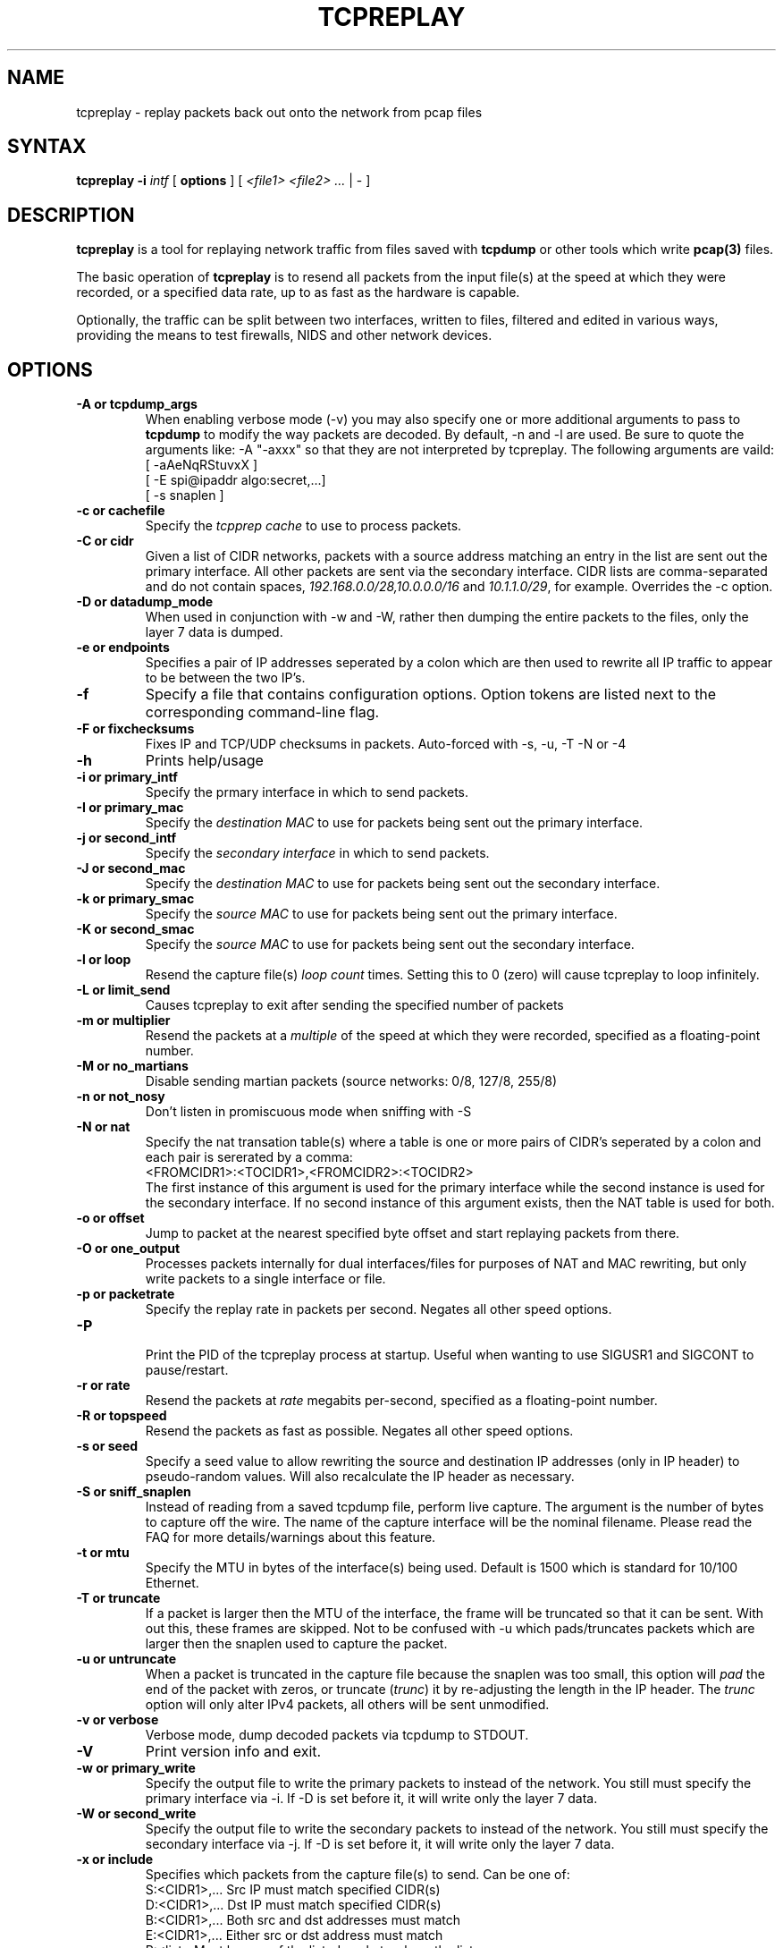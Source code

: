 .\" $Id$
.TH "TCPREPLAY" "8" "2.0.3" "Aaron Turner" "Replay Captured Network Traffic"
.SH "NAME"
.LP 
tcpreplay \- replay packets back out onto the network from pcap files
.SH "SYNTAX"
.LP 
\fBtcpreplay\fR
\fB\-i\fR \fIintf\fR
[ \fBoptions\fR ]
[ \fI<file1> <file2> ...\fR | \- ]
.SH "DESCRIPTION"
.LP 
\fBtcpreplay\fR is a tool for replaying network traffic from files saved with 
\fBtcpdump\fR or other tools which write \fBpcap(3)\fR files.
.LP 
The basic operation of \fBtcpreplay\fR is to resend all packets from the
input file(s) at the speed at which they were recorded, or a specified data 
rate, up to as fast as the hardware is capable.  
.LP 
Optionally, the traffic can be split between two interfaces, written to files,
filtered and edited in various ways, providing the means to test firewalls,
NIDS and other network devices.
.SH "OPTIONS"
.LP 
.TP 
.B \-A or "tcpdump_args"
When enabling verbose mode (\-v) you may also specify one or more 
additional arguments to pass to \fBtcpdump\fR to modify the way
packets are decoded.  By default, \-n and \-l are used.  Be sure to
quote the arguments like: \-A "\-axxx" so that they are not interpreted by
tcpreplay.  The following arguments are vaild:
.br 
 [ \-aAeNqRStuvxX ]
.br 
 [ \-E spi@ipaddr algo:secret,...]
.br  
 [ \-s snaplen ]
.TP 
.TP 
.B \-c or "cachefile"
Specify the \fItcpprep cache\fR to use to process packets.
.TP 
.B \-C or "cidr"
Given a list of CIDR networks, packets with a source address matching an 
entry in the list are sent out the primary interface. All other packets
are sent via the secondary interface. CIDR lists are comma\-separated 
and do not contain spaces, \fI192.168.0.0/28,10.0.0.0/16\fR and 
\fI10.1.1.0/29\fR, for example. Overrides the \-c option.
.TP 
.B \-D or "datadump_mode"
When used in conjunction with \-w and \-W, rather then dumping the entire
packets to the files, only the layer 7 data is dumped.
.TP 
.B \-e or "endpoints"
Specifies a pair of IP addresses seperated by a colon which are then used
to rewrite all IP traffic to appear to be between the two IP's.
.TP
.B \-f 
Specify a file that contains configuration options. 
Option tokens are listed next to the corresponding command\-line flag.
.TP 
.B \-F or "fixchecksums"
Fixes IP and TCP/UDP checksums in packets.  Auto\-forced with \-s, \-u, \-T \-N or \-4
.TP 
.B \-h
Prints help/usage
.TP 
.B \-i or "primary_intf"
Specify the prmary interface in which to send packets.
.TP 
.B \-I or "primary_mac"
Specify the \fIdestination MAC\fR to use for packets being sent out the primary
interface.
.TP 
.B \-j or "second_intf"
Specify the \fIsecondary interface\fR in which to send packets.
.TP 
.B \-J or "second_mac"
Specify the \fIdestination MAC\fR to use for packets being sent out the 
secondary interface.
.TP 
.B \-k or "primary_smac"
Specify the \fIsource MAC\fR to use for packets being sent out the primary
interface.
.TP
.B \-K or "second_smac"
Specify the \fIsource MAC\fR to use for packets being sent out the 
secondary interface.
.TP 
.B \-l or "loop"
Resend the capture file(s) \fIloop count\fR times.  Setting this to 0 (zero)
will cause tcpreplay to loop infinitely.
.TP 
.B \-L or "limit_send"
Causes tcpreplay to exit after sending the specified number of packets
.TP 
.B \-m or "multiplier"
Resend the packets at a \fImultiple\fR of the speed at which they were
recorded, specified as a floating\-point number.
.TP 
.B \-M or "no_martians"
Disable sending martian packets (source networks: 0/8, 127/8, 255/8)
.TP 
.B \-n or "not_nosy"
Don't listen in promiscuous mode when sniffing with \-S
.TP 
.B \-N or "nat"
Specify the nat transation table(s) where a table is one or more pairs of
CIDR's seperated by a colon and each pair is sererated by a comma:
.br
<FROMCIDR1>:<TOCIDR1>,<FROMCIDR2>:<TOCIDR2>
.br
The first instance of this argument is used for the primary interface while
the second instance is used for the secondary interface.  If no second
instance of this argument exists, then the NAT table is used for both.
.TP 
.B \-o or "offset"
Jump to packet at the nearest specified byte offset and start replaying packets from there.
.TP 
.B \-O or "one_output"
Processes packets internally for dual interfaces/files for purposes of NAT and MAC
rewriting, but only write packets to a single interface or file.
.TP
.B \-p or "packetrate"
Specify the replay rate in packets per second.  Negates all other 
speed options.
.TP 
.B \-P
.br 
Print the PID of the tcpreplay process at startup.  Useful when wanting to
use SIGUSR1 and SIGCONT to pause/restart.
.TP 
.B \-r or "rate"
Resend the packets at \fIrate\fR megabits per\-second, specified as a 
floating\-point number.
.TP 
.B \-R or "topspeed"
Resend the packets as fast as possible. Negates all other speed options.
.TP 
.B \-s or "seed"
Specify a seed value to allow rewriting the source and destination IP
addresses (only in IP header) to pseudo\-random values.  Will also recalculate 
the IP header as necessary.
.TP 
.B \-S or "sniff_snaplen"
Instead of reading from a saved tcpdump file, perform live capture.
The argument is the number of bytes to capture off the wire.
The name of the capture interface will be the nominal filename.  Please 
read the FAQ for more details/warnings about this feature. 
.TP 
.B \-t or "mtu"
Specify the MTU in bytes of the interface(s) being used.  Default is 1500 which
is standard for 10/100 Ethernet.
.TP 
.B \-T or "truncate"
If a packet is larger then the MTU of the interface, the frame will be truncated
so that it can be sent.  With out this, these frames are skipped.  Not to be
confused with \-u which pads/truncates packets which are larger then the snaplen
used to capture the packet.
.TP 
.B \-u or "untruncate"
When a packet is truncated in the capture file because the snaplen was too small, 
this option will \fIpad\fR the end of the packet with zeros, or 
truncate (\fItrunc\fR) it by re\-adjusting the length in the IP header. 
The \fItrunc\fR option will only alter IPv4 packets, all others will be sent 
unmodified.
.TP 
.B \-v or "verbose"
.br 
Verbose mode, dump decoded packets via tcpdump to STDOUT.  
.TP 
.B \-V
Print version info and exit.
.TP 
.B \-w or "primary_write"
Specify the output file to write the primary packets to instead of the network.
You still must specify the primary interface via \-i.  If \-D is set before it,
it will write only the layer 7 data.
.TP 
.B \-W or "second_write"
Specify the output file to write the secondary packets to instead of the 
network.  You still must specify the secondary interface via \-j.  If \-D is 
set before it, it will write only the layer 7 data.
.TP 
.B \-x or "include"
Specifies which packets from the capture file(s) to send.  Can be one of:
.br 
.br 
.TP 
.LP 
S:<CIDR1>,... Src IP must match specified CIDR(s)
.TP 
.LP 
D:<CIDR1>,... Dst IP must match specified CIDR(s)
.TP 
.LP 
B:<CIDR1>,... Both src and dst addresses must match
.TP 
.LP 
E:<CIDR1>,... Either src or dst address must match
.TP 
.LP 
P:<list>      Must be one of the listed packets where the list corresponds to the packet number in the capture file.  Ex: \-x P:1\-5,9,15 would only send packets 1 through 5, 9 and 15.
.TP 
.LP 
F:"<filter>"  BPF filter.  See the \fBtcpdump(1)\fR man page for syntax.
.TP 
.B \-X or "exclude"
Specifies which packets from the capture file(s) to NOT send.  Can be one of:
.TP 
.LP 
S:<CIDR1>,... Src IP must match specified CIDR(s)
.TP 
.LP 
D:<CIDR1>,... Dst IP must match specified CIDR(s)
.TP 
.LP 
B:<CIDR1>,... Both src and dst addresses must match
.TP 
.LP 
E:<CIDR1>,... Either src or dst address must match
.TP 
.LP 
P:<list>      Must be one of the listed packets where the list corresponds to the packet number in the capture file.  Ex: \-X P:1\-5,9,15 would send all packets except 1 through 5, 9 and 15.
.TP 
.B \-1 or one_at_a_time
Resend one packet at a time, once for each keypress.
.TP 
.B \-2 or l2data
Specifies a string of comma seperated numbers in hex to be used instead of the
Layer 2 header in the packet.  Useful for converting between 802.x types or
adding a header when the pcap file doesn't contain a header (as in the case of
DLT_RAW).  Currently this only supports the following pcap(3) types:
DLT_EN10MB, DLT_LINUX_SLL and DLT_RAW.
.TP
.B \-4 or "portmap"
Specify a port mapping, where the mapping looks like:
.br
<FROMPORT1>:<TOPORT1>,<FROMPORT2>:<TOPORT2>
.br
For example, if this mapping was specified:
.br
80:8080
.br
then any packets with a source or destination port of 80 would be changed to 8080.  This option can be specified multiple times to specify multiple mappings.  Mappings are not transitive: each source or destination port is mapped only once.
.SH "SIGNALS"
.LP 
.I Tcpreplay
understands the following signals:
.TP 
.B SIGUSR1
Suspend tcpreplay.
.TP 
.B SIGCONT
Restart tcpreplay after it has been suspended.
.SH "SEE ALSO"
.LP 
tcpdump(1), tcpprep(1), capinfo(1), editcap(1)
.SH "AUTHORS"
.LP 
Aaron Turner <aturner@pobox.com>
.br 
Matt Undy, Anzen Computing.
.br 
Matt Bing <mbing@nfr.net>
.br 
.SH "AVAILABILITY"
.LP 
The current version is available via HTTP:
.LP 
.RS
.I http://www.sourceforge.net/projects/tcpreplay/
.RE
.SH "LIMITATIONS"
.LP 
Please see the tcpreplay FAQ for a list of limitations and any possible
work\-arounds:
.I http://tcpreplay.sourceforge.net/
